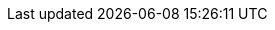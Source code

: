 // NOTE: Requires YOU to define {path_to_root} immediately before the include
// NOTE: :path_to_root: 

:link_readme: link:{path_to_root}/README.adoc[README]

// Building block group links
:path_doc: {path_to_root}/doc
:link_edf: link:{path_doc}/EDF.adoc[EDF]
:link_peripherals: link:{path_doc}/Peripherals.adoc[Peripherals]
:link_drivers: link:{path_doc}/Drivers.adoc[Drivers]
:link_mcu: link:{path_doc}/MCU.adoc[MCU]

// EDF files
:path_edf: {path_doc}/EDF

// STL-Like Containers
:link_edf_array: link:{path_edf}/Array.adoc[Array]
:link_edf_stack: link:{path_edf}/Stack.adoc[Stack]
:link_edf_vector: link:{path_edf}/Vector.adoc[Vector]
:link_edf_queue: link:{path_edf}/Queue.adoc[Queue]
:link_edf_heap: link:{path_edf}/Heap.adoc[Heap]

// Misc
:link_edf_assert: link:{path_edf}/Assert.adoc[Assert]
:link_edf_math: link:{path_edf}/Math.adoc[Math]
:link_edf_string: link:{path_edf}/String.adoc[String]
:link_edf_unix_timestamp: link:{path_edf}/UnixTimestamp.adoc[UnixTimestamp]
:link_edf_bit_field: link:{path_edf}/BitField.adoc[BitField]
:link_edf_version: link:{path_edf}/Version.adoc[Version]
:link_edf_color: link:{path_edf}/Color.adoc[Color]

// :link_edf_semaphore: link:{path_edf}/Semaphore.adoc[Semaphore]
// :link_edf_mutex: link:{path_edf}/Mutex.adoc[Mutex]
// :link_edf_event_group: link:{path_edf}/EventGroup.adoc[EventGroup]
// :link_edf_lock: link:{path_edf}/Lock.adoc[Lock]
// :link_edf_message_queue: link:{path_edf}/MessageQueue.adoc[MessageQueue]

// Peripheral files
:path_peripherals: {path_doc}/Peripherals
:link_peripherals_led_rgb: link:{path_peripherals}/LED_RGB.adoc[LED_RGB]

// Driver files
:path_drivers: {path_doc}/Drivers

// MCU folders
:path_MCU: {path_doc}/MCU

// <Specific MCU> files